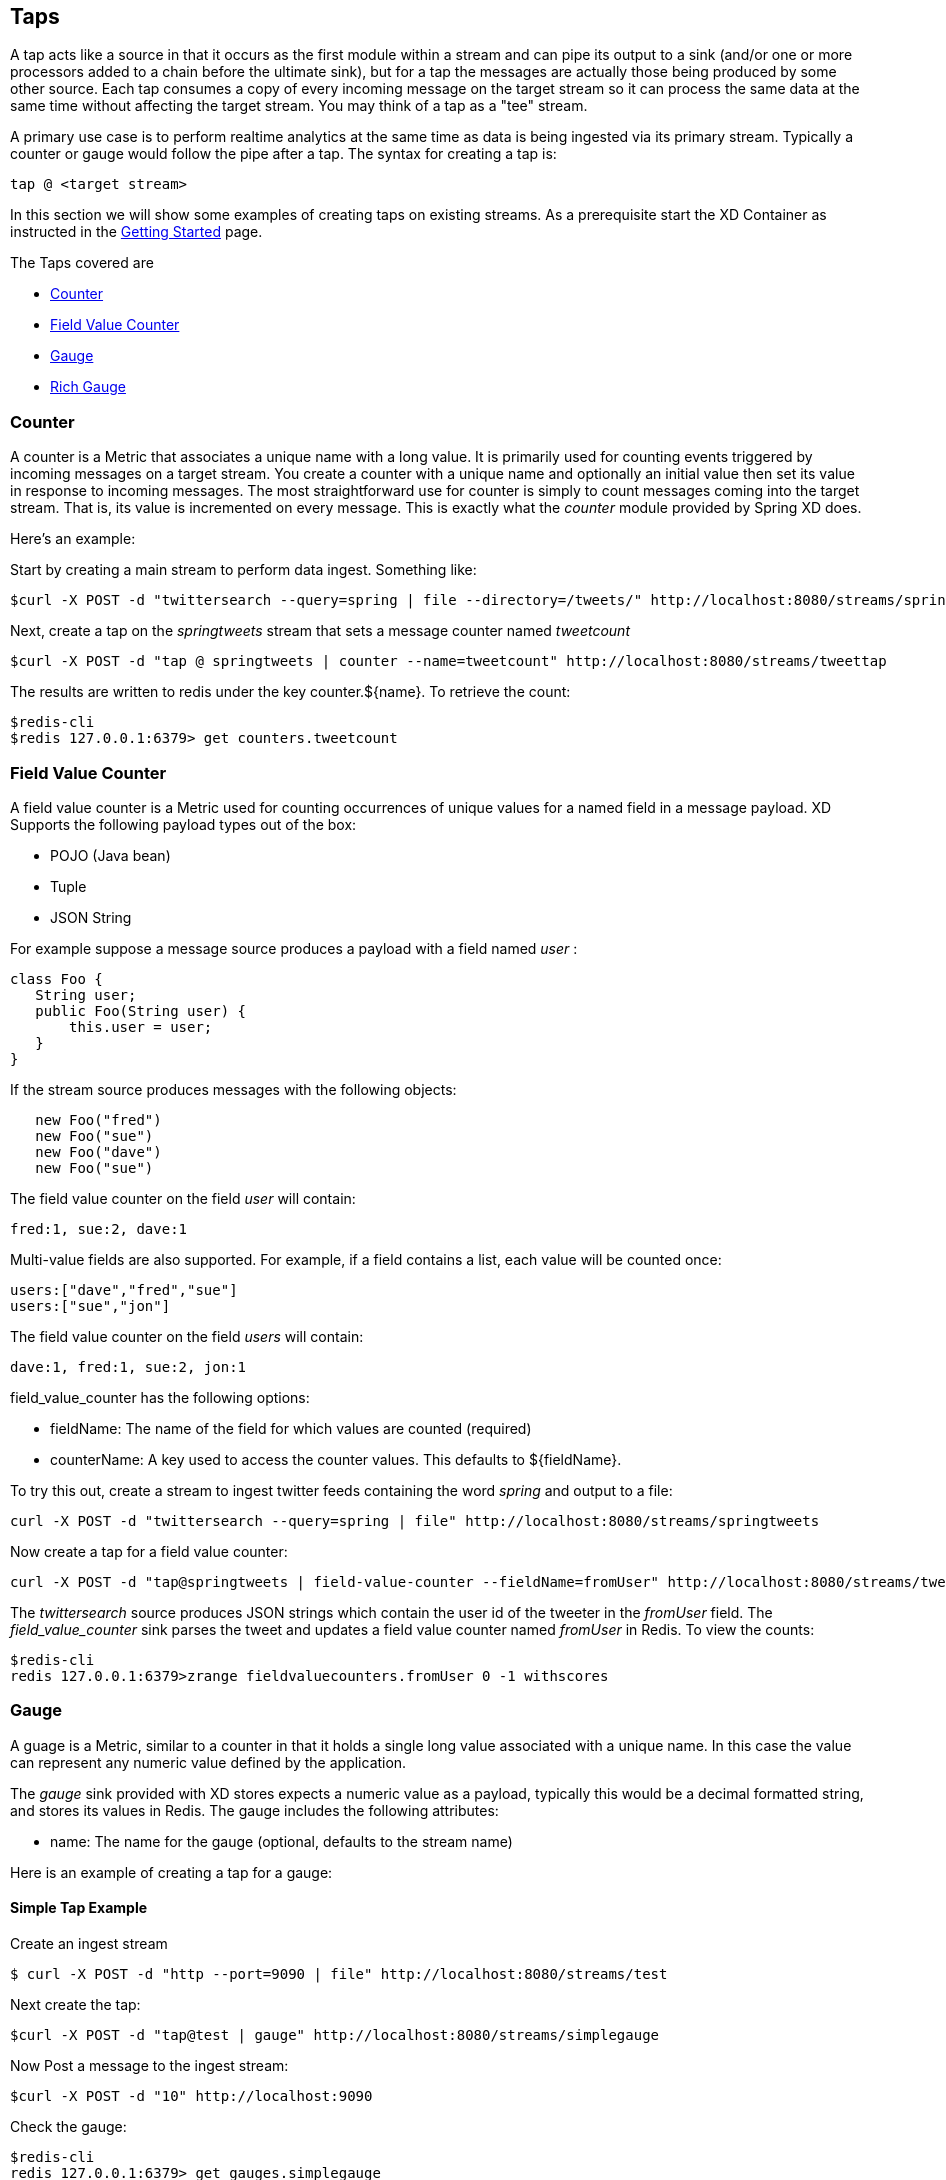 == Taps

A tap acts like a source in that it occurs as the first module within a stream and can pipe its output to a sink (and/or one or more processors added to a chain before the ultimate sink), but for a tap the messages are actually those being produced by some other source.  Each tap consumes a copy of every incoming message on the target stream so it can process the same data at the same time without affecting the target stream. You may think of a tap as a "tee" stream. 

A primary use case is to perform realtime analytics at the same time as data is being ingested via its primary stream. Typically a counter or gauge would follow the pipe after a tap. The syntax for creating a tap is:

   tap @ <target stream>
 
In this section we will show some examples of creating taps on existing streams. As a prerequisite start the XD Container as instructed in the link:Getting%20Started[Getting Started] page. 

The Taps covered are

* <<counter,Counter>>
* <<field-value-counter,Field Value Counter>>
* <<gauge,Gauge>>
* <<rich-gauge,Rich Gauge>>

[[counter]]
=== Counter

A counter is a Metric that associates a unique name with a long value. It is primarily used for counting events triggered by incoming messages on a target stream. You create a counter with a unique name and optionally an initial value then set its value in response to incoming messages. The most straightforward use for counter is simply to count messages coming into the target stream. That is, its value is incremented on every message. This is exactly what the _counter_ module provided by Spring XD does. 

Here's an example:

Start by creating a main stream to perform data ingest. Something like:

   $curl -X POST -d "twittersearch --query=spring | file --directory=/tweets/" http://localhost:8080/streams/springtweets

Next, create a tap on the _springtweets_ stream that sets a message counter named _tweetcount_

   $curl -X POST -d "tap @ springtweets | counter --name=tweetcount" http://localhost:8080/streams/tweettap

The results are written to redis under the key counter.${name}. To retrieve the count:
  
   $redis-cli
   $redis 127.0.0.1:6379> get counters.tweetcount

[[field-value-counter]]
=== Field Value Counter

A field value counter is a Metric used for counting occurrences of unique values for a named field in a message payload. XD Supports the following payload types out of the box:

* POJO (Java bean)
* Tuple
* JSON String

For example suppose a message source produces a payload with a field named _user_ :

[source,java]
class Foo {
   String user;
   public Foo(String user) {
       this.user = user;
   }
}

If the stream source produces messages with the following objects:

[source, java]
   new Foo("fred")
   new Foo("sue")
   new Foo("dave")
   new Foo("sue")

The field value counter on the field _user_ will contain:

    fred:1, sue:2, dave:1 

Multi-value fields are also supported. For example, if a field contains a list, each value will be counted once:
    
     users:["dave","fred","sue"]
     users:["sue","jon"]

The field value counter on the field _users_ will contain:

    dave:1, fred:1, sue:2, jon:1


field_value_counter has the following options:

- fieldName: The name of the field for which values are counted (required)
- counterName: A key used to access the counter values. This defaults to $\{fieldName\}.

To try this out, create a stream to ingest twitter feeds containing the word _spring_ and output to a file:

   curl -X POST -d "twittersearch --query=spring | file" http://localhost:8080/streams/springtweets

Now create a tap for a field value counter:

   curl -X POST -d "tap@springtweets | field-value-counter --fieldName=fromUser" http://localhost:8080/streams/tweettap

The _twittersearch_ source produces JSON strings which contain the user id of the tweeter in the _fromUser_ field. The _field_value_counter_ sink parses the tweet and updates a field value counter named _fromUser_ in Redis. To view the counts:

   $redis-cli
   redis 127.0.0.1:6379>zrange fieldvaluecounters.fromUser 0 -1 withscores 

[[gauge]]
=== Gauge

A guage is a Metric, similar to a counter in that it holds a single long value associated with a unique name. In this case the value can represent any numeric value defined by the application. 

The _gauge_ sink provided with XD stores expects a numeric value as a payload, typically this would be a decimal formatted string, and stores its values in Redis. The gauge includes the following attributes:

 - name: The name for the gauge (optional, defaults to the stream name)


Here is an example of creating a tap for a gauge:

==== Simple Tap Example

Create an ingest stream

      $ curl -X POST -d "http --port=9090 | file" http://localhost:8080/streams/test

Next create the tap:

      $curl -X POST -d "tap@test | gauge" http://localhost:8080/streams/simplegauge

Now Post a message to the ingest stream:

    $curl -X POST -d "10" http://localhost:9090

Check the gauge:

    $redis-cli
    redis 127.0.0.1:6379> get gauges.simplegauge
    "10"

[[rich-gauge]]
=== Rich Gauge

A rich guage is a Metric that holds a double value associated with a unique name. In addition to the value, The rich guage keeps a running average, along with the minimum and maximum values and the sample count.

The _richgauge_ sink provided with XD stores expects a numeric value as a payload, typically this would be a decimal formatted string, and stores its values in Redis. The richgauge includes the following attributes:

 - name: The name for the gauge (optional, defaults to the stream name)

The values are stored in Redis as a space delimited string, formatted as _value_ _mean_ _max_ _min_ _count_

Here are some examples of creating a tap for a rich gauge:

==== Simple Tap Example

Create an ingest stream

      $ curl -X POST -d "http --port=9090 | file" http://localhost:8080/streams/test

Next create the tap:

      $curl -X POST -d "tap@test | richgauge" http://localhost:8080/streams/testgauge

Now Post some messages to the ingest stream:

    $curl -X POST -d "10" http://localhost:9090
    $curl -X POST -d "13" http://localhost:9090
    $curl -X POST -d "16" http://localhost:9090

Check the gauge:

    $redis-cli
    redis 127.0.0.1:6379> get richgauges.testgauge
    "16.0 13.0 16.0 10.0 3"

==== Stock Price Example

In this example, we will track stock prices, which is a more practical example. The data is ingested as JSON strings like 

    {"symbol":"VMW","price":72.04}


Create an ingest stream

      $ curl -X POST -d "http --port=9090 | file" http://localhost:8080/streams/stocks

Next create the tap, using the json-field-extractor to extract the stock price from the payload: 

     $curl -X POST -d "tap@stocks | json-field-extractor --fieldName=price | richgauge" http://localhost:8080/streams/stockprice

Now Post some messages to the ingest stream:

    $curl -X POST -d "{\"symbol\":\"VMW\",\"price\":72.04}" http://localhost:9000
    $curl -X POST -d "{\"symbol\":\"VMW\",\"price\":72.06}" http://localhost:9000
    $curl -X POST -d "{\"symbol\":\"VMW\",\"price\":72.08}" http://localhost:9000

Check the gauge:

    $redis-cli
    redis 127.0.0.1:6379> get richgauges.stockprice
    "72.08 72.04 72.08 72.02 3"


==== Improved Stock Price Example

In this example, we will track stock prices for selected stocks. The data is ingested as JSON strings like 

    {"symbol":"VMW","price":72.04}
    {"symbol":"EMC","price":24.92}

The previous example would feed these prices to a single gauge. What we really want is to create a separate tap for each ticker symbol in which we are interested:

Create an ingest stream

      $ curl -X POST -d "http --port=9090 | file" http://localhost:8080/streams/stocks

Next create the taps, using the json-field-extractor to extract the stock price from the payload: 

     $curl -X POST -d "tap@stocks |json-field-value-filter --fieldName=symbol --fieldValue=VMW| json-field-extractor --fieldName=price | richgauge" http://localhost:8080/streams/vmwprice
     $curl -X POST -d "tap@stocks |json-field-value-filter --fieldName=symbol --fieldValue=EMC| json-field-extractor --fieldName=price | richgauge" http://localhost:8080/streams/emcprice

Now Post some messages to the ingest stream:

    $curl -X POST -d "{\"symbol\":\"VMW\",\"price\":72.04}" http://localhost:9000
    $curl -X POST -d "{\"symbol\":\"VMW\",\"price\":72.06}" http://localhost:9000
    $curl -X POST -d "{\"symbol\":\"VMW\",\"price\":72.08}" http://localhost:9000

    $curl -X POST -d "{\"symbol\":\"EMC\",\"price\":24.92}" http://localhost:9000
    $curl -X POST -d "{\"symbol\":\"EMC\",\"price\":24.90}" http://localhost:9000
    $curl -X POST -d "{\"symbol\":\"EMC\",\"price\":24.96}" http://localhost:9000

Check the gauge:

    $redis-cli
    redis 127.0.0.1:6379> get richgauges.emcprice
    "24.96 24.926666666666666 24.96 24.9 3"
    
    redis 127.0.0.1:6379> get richgauges.vmwprice
    "72.08 72.04 72.08 72.02 3"
